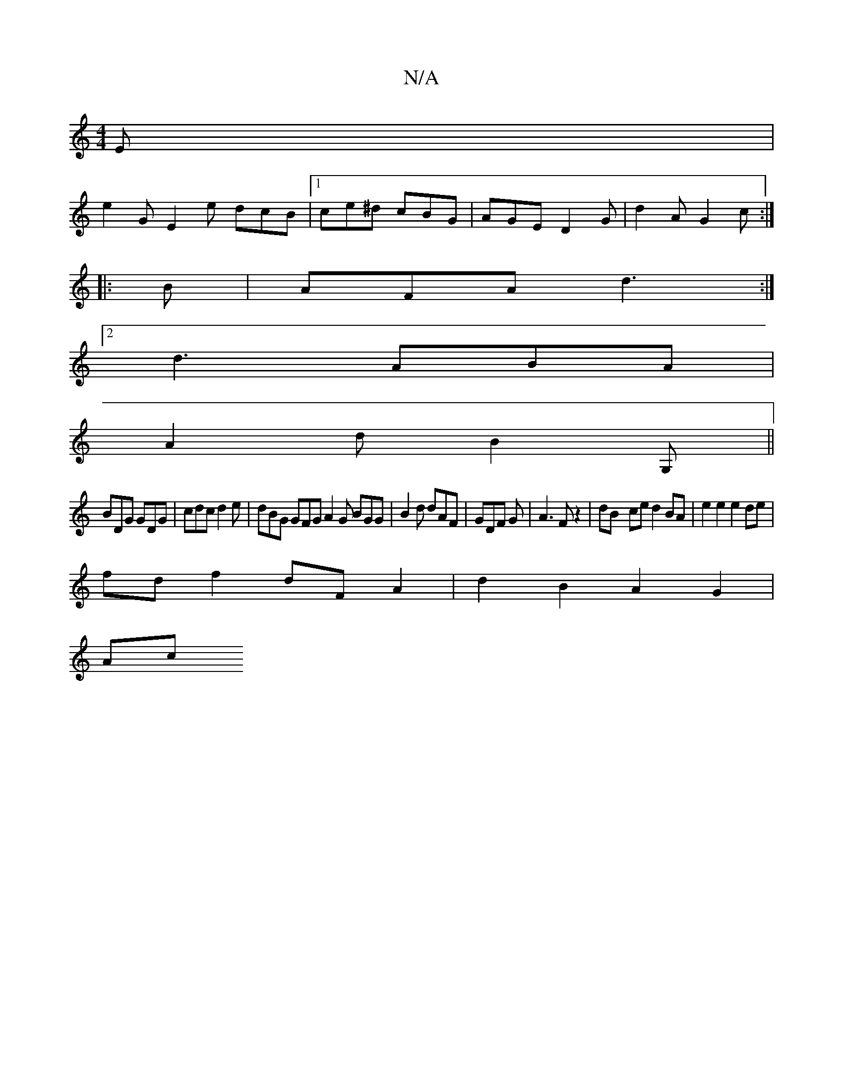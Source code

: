 X:1
T:N/A
M:4/4
R:N/A
K:Cmajor
E|
e2G E2e dcB |1 ce^d cBG | AGE D2 G|d2 A G2c:|
|:B|AFA d3:|
[2 d3 ABA|
A2d B2G,||
BDG GDG|cdc d2e|dBG GFG A2 G BGG|B2d dAF|GDF G|A3 F z2|dB- ce d2 BA | e2 e2 e2 de |
fd f2 dF A2 | d2 B2 A2 G2 |
Ac (